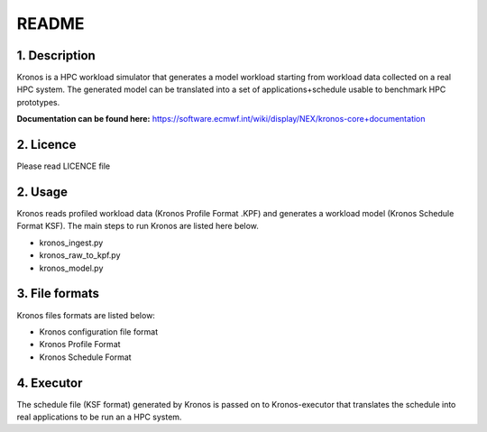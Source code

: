 ======
README
======

1. Description
--------------
Kronos is a HPC workload simulator that generates a model workload starting from workload data collected on a real HPC
system. The generated model can be translated into a set of applications+schedule usable to benchmark HPC prototypes.

**Documentation can be found here:** https://software.ecmwf.int/wiki/display/NEX/kronos-core+documentation

2. Licence
----------
Please read LICENCE file

2. Usage
--------
Kronos reads profiled workload data (Kronos Profile Format .KPF) and generates a workload model (Kronos Schedule Format
KSF). The main steps to run Kronos are listed here below.

- kronos_ingest.py
- kronos_raw_to_kpf.py
- kronos_model.py

3. File formats
---------------
Kronos files formats are listed below:

- Kronos configuration file format
- Kronos Profile Format
- Kronos Schedule Format

4. Executor
-----------
The schedule file (KSF format) generated by Kronos is passed on to Kronos-executor that translates the
schedule into real applications to be run an a HPC system.
